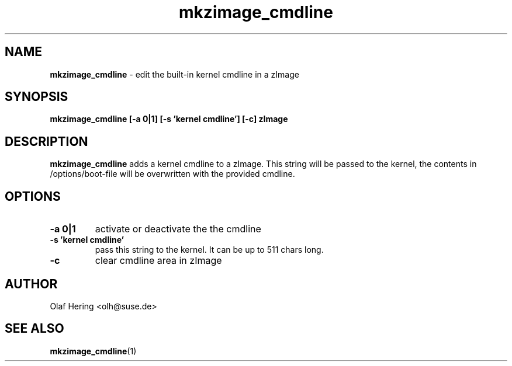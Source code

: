 .\" $Id$
.TH mkzimage_cmdline 8
.SH NAME
\fBmkzimage_cmdline\fR - edit the built-in kernel cmdline in a zImage
.SH SYNOPSIS
\fBmkzimage_cmdline [-a 0|1] [-s 'kernel cmdline'] [-c] zImage\fR
.SH DESCRIPTION
\fBmkzimage_cmdline\fR adds a kernel cmdline to a zImage. This string will be passed to the kernel, the contents in /options/boot-file will be overwritten with the provided cmdline.
.SH OPTIONS
.TP
.B \-a 0|1
activate or deactivate the the cmdline
.TP
.B \-s 'kernel cmdline'
pass this string to the kernel. It can be up to 511 chars long.
.TP
.B \-c
clear cmdline area in zImage
.SH AUTHOR
Olaf Hering <olh@suse.de>
.SH SEE ALSO
.BR mkzimage_cmdline (1)
